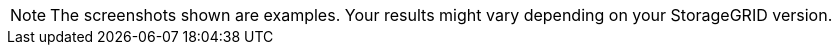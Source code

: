 NOTE: The screenshots shown are examples. Your results might vary depending on your StorageGRID version.